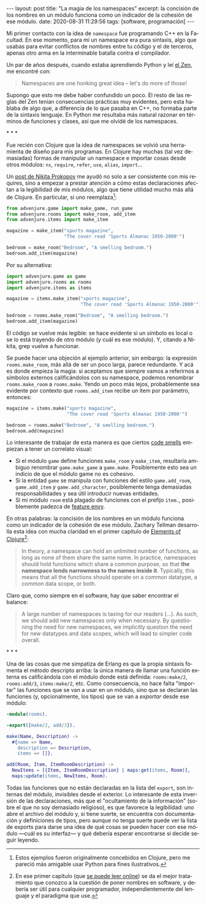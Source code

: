 #+LANGUAGE: es
#+BEGIN_EXPORT html
---
layout: post
title: "La magia de los namespaces"
excerpt: la concisión de los nombres en un módulo funciona como un indicador de la cohesión de ese módulo.
date: 2020-08-31 11:29:56
tags: [software, programación]
---
#+END_EXPORT

Mi primer contacto con la idea de ~namespace~ fue programando C++ en la Facultad.
En ese momento, para mí un namespace era pura sintaxis, algo que usabas para evitar conflictos de nombres entre tu código y el de terceros, apenas otro arma en la interminable batalla contra el compilador.

Un par de años después, cuando estaba aprendiendo Python y leí [[https://www.python.org/dev/peps/pep-0020/][el Zen]], me encontré con:

#+BEGIN_QUOTE
Namespaces are one honking great idea -- let's do more of those!
#+END_QUOTE

Supongo que esto me debe haber confundido un poco. El resto de las reglas del Zen tenían consecuencias prácticas muy evidentes, pero esta hablaba de algo que, a diferencia de lo que pasaba en C++, no formaba parte de la sintaxis lenguaje. En Python me resultaba más natural razonar en términos de funciones y clases, así que me olvidé de los namespaces.

#+BEGIN_CENTER
\ast{} \ast{} \ast{}
 #+END_CENTER

Fue recién con Clojure que la idea de namespaces se volvió una herramienta de diseño para mis programas. En Clojure hay muchas (tal vez demasiadas) formas de manipular un namespace e importar cosas desde otros módulos: ~ns~, ~require~, ~refer~, ~use~, ~alias~, ~import~...

Un [[https://tonsky.me/blog/readable-clojure/][post de Nikita Prokopov]] me ayudó no solo a ser consistente con mis requires, sino a empezar a prestar atención a cómo estas declaraciones afectan a la legibilidad de mis módulos, algo que tiene utilidad mucho más allá de Clojure. En particular, si uno reemplaza[fn:1]:

#+BEGIN_SRC python
from advenjure.game import make_game, run_game
from advenjure.rooms import make_room, add_item
from advenjure.items import make_item

magazine = make_item("sports magazine",
                     "The cover read 'Sports Almanac 1950-2000'")

bedroom = make_room("Bedroom", "A smelling bedroom.")
bedroom.add_item(magazine)

#+END_SRC

Por su alternativa:

#+BEGIN_SRC python
import advenjure.game as game
import advenjure.rooms as rooms
import advenjure.items as items

magazine = items.make_item("sports magazine",
                           "The cover read 'Sports Almanac 1950-2000'")

bedroom = rooms.make_room("Bedroom", "A smelling bedroom.")
bedroom.add_item(magazine)
#+END_SRC

El código se vuelve más legible: se hace evidente si un símbolo es local o se lo está trayendo de otro módulo (y cuál es ese módulo).
Y, citando a Nikita, grep vuelve a funcionar.

Se puede hacer una objeción al ejemplo anterior, sin embargo: la expresión ~rooms.make_room~, más allá de ser un poco larga,
parece redundante. Y acá es donde empieza la magia: si aceptamos que siempre vamos
a referirnos a símbolos externos calificándolos con su namespace, podemos renombrar ~rooms.make_room~ a ~rooms.make~.
Yendo un poco más lejos, probablemente sea evidente por contexto que ~rooms.add_item~ recibe un item por parámetro, entonces:

#+BEGIN_SRC python
magazine = items.make("sports magazine",
                      "The cover read 'Sports Almanac 1950-2000'")

bedroom = rooms.make("Bedroom", "A smelling bedroom.")
bedroom.add(magazine)
#+END_SRC

# (esto asume que un room no contiene otra cosa que items y por lo tanto rooms/add no es ambiguo -> mejor ponerlo como ejemplo)

Lo interesante de trabajar de esta manera es que ciertos [[https://wiki.c2.com/?CodeSmell][code smells]] empiezan a tener un correlato visual:

+ Si el módulo ~game~ define funciones ~make_room~ y ~make_item~, resultaría ambiguo renombrar ~game.make_game~ a ~game.make~. Posiblemente esto sea un indicio de que el módulo game no es cohesivo.
+ Si la entidad ~game~ se manipula con funciones del estilo ~game.add_room~, ~game.add_item~ y ~game.add_character~, posiblemente tenga demasiadas responsabilidades y sea útil introducir nuevas entidades.
+ Si mi módulo ~room~ está plagado de funciones con el prefijo ~item.~, posiblemente padezca de [[https://wiki.c2.com/?FeatureEnvySmell][feature envy]].

En otras palabras: la concisión de los nombres en un módulo funciona como un indicador de la cohesión de ese módulo.
Zachary Tellman desarrolla esta idea con mucha claridad en el primer capítulo de [[https://elementsofclojure.com/][Elements of Clojure]][fn:2]:

#+BEGIN_QUOTE
In theory, a namespace can hold an unlimited number of functions, as long as none of them share the same name. In practice, namespaces should hold functions which share a common purpose, so that *the namespace lends narrowness to the names inside it*. Typically, this means that all the functions should operate on a common datatype, a common data scope, or both.
#+END_QUOTE

Claro que, como siempre en el software, hay que saber encontrar el balance:

#+BEGIN_QUOTE
A large number of namespaces is taxing for our readers (...). As such, we should add new namespaces only when necessary. By questioning the need for new namespaces, we implicitly question the need for new datatypes and data scopes, which will lead to simpler code overall.
#+END_QUOTE

#+BEGIN_CENTER
\ast{} \ast{} \ast{}
 #+END_CENTER

Una de las cosas que me simpatiza de Erlang es que la propia sintaxis fomenta el método descripto arriba:
la única manera de llamar una función externa es calificándola con el módulo donde está definida:
~rooms:make/2~, ~rooms:add/3~, ~items:make/2~, etc. Como consecuencia, no hace falta "importar" las funciones que se van a usar en un módulo, sino que se
declaran las funciones (y, opcionalmente, los tipos) que se van a /exportar/ desde ese módulo:

#+BEGIN_SRC erlang
-module(rooms).

-export([make/2, add/3]).

make(Name, Description) ->
  #{name => Name,
    description => Description,
    items => []}.

add(Room, Item, ItemRoomDescription) ->
  NewItems = [{Item, ItemRoomDescription} | maps:get(items, Room)],
  maps:update(items, NewItems, Room).
#+END_SRC

Todas las funciones que no están declaradas en la lista del ~export~, son internas del módulo, invisibles desde el exterior. Lo interesante de esta inversión de las declaraciones, más que el "ocultamiento de la información" (sobre el que no soy demasiado religioso), es que favorece la legibilidad: uno abre el archivo del módulo y, si tiene suerte, se encuentra con documentación y definiciones de tipos, pero aunque no tenga suerte puede ver la lista de exports para darse una idea de qué cosas se pueden hacer con ese módulo \mdash{}cuál es su interfaz\mdash{} y qué debería esperar encontrarse si decide seguir leyendo.

[fn:1] Estos ejemplos fueron originalmente concebidos en Clojure, pero me pareció más amigable usar Python para fines ilustrativos.

[fn:2] En ese primer capítulo (que [[https://leanpub.com/elementsofclojure/read_sample][se puede leer online]]) se da el mejor tratamiento que conozco a la cuestión de poner nombres en software, y debería ser útil para cualquier programador, independientemente del lenguaje y el paradigma que use.

